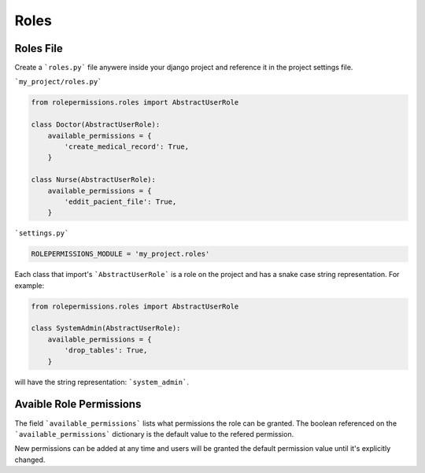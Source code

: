 =====
Roles
=====

Roles File
==========

Create a ```roles.py``` file anywere inside your django project and reference it in the project settings file.

```my_project/roles.py```

.. code-block:: python

    from rolepermissions.roles import AbstractUserRole

    class Doctor(AbstractUserRole):
        available_permissions = {
            'create_medical_record': True,
        }

    class Nurse(AbstractUserRole):
        available_permissions = {
            'eddit_pacient_file': True,
        }

```settings.py```

.. code-block:: python

    ROLEPERMISSIONS_MODULE = 'my_project.roles'

Each class that import's ```AbstractUserRole``` is a role on the project and has a snake case string representation.  
For example: 

.. code-block:: python

    from rolepermissions.roles import AbstractUserRole

    class SystemAdmin(AbstractUserRole):
        available_permissions = {
            'drop_tables': True,
        }

will have the string representation: ```system_admin```.

Avaible Role Permissions
========================

The field ```available_permissions``` lists what permissions the role can be granted. 
The boolean referenced on the ```available_permissions``` dictionary is the default value to the 
refered permission.  


New permissions can be added at any time and users will be granted the default permission value until it's explicitly changed.
